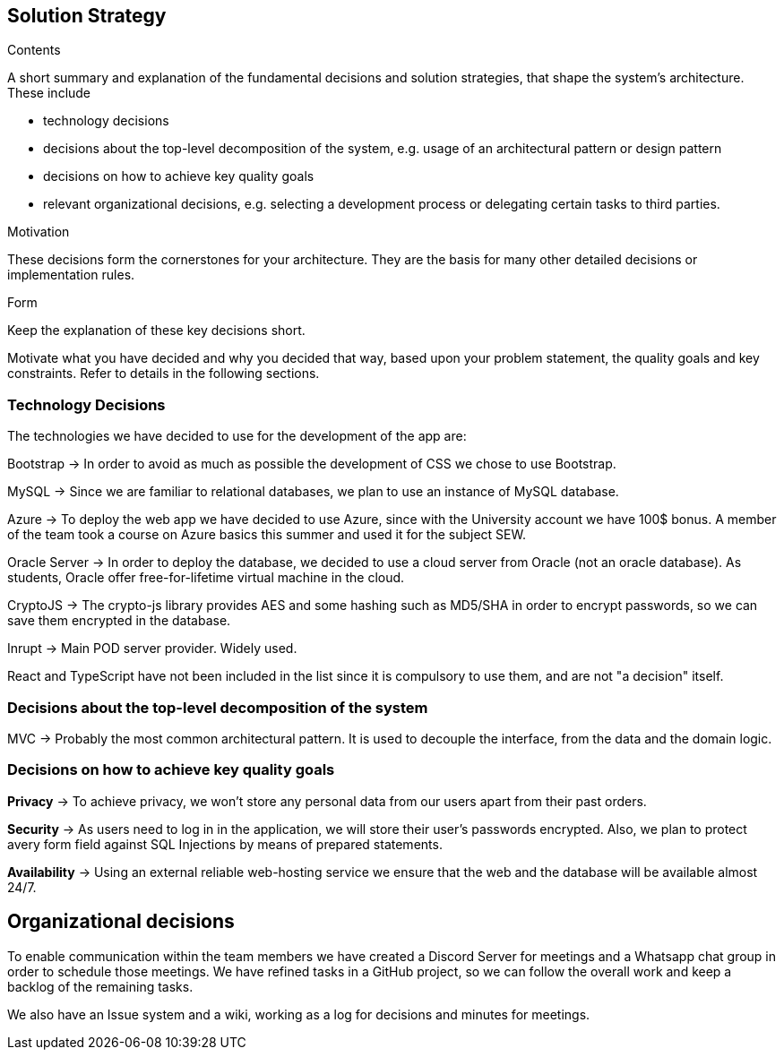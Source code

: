 [[section-solution-strategy]]
== Solution Strategy

[role="arc42help"]
****
.Contents
A short summary and explanation of the fundamental decisions and solution strategies, that shape the system's architecture.
These include

* technology decisions
* decisions about the top-level decomposition of the system, e.g. usage of an architectural pattern or design pattern
* decisions on how to achieve key quality goals
* relevant organizational decisions, e.g. selecting a development process or delegating certain tasks to third parties.

.Motivation
These decisions form the cornerstones for your architecture.
They are the basis for many other detailed decisions or implementation rules.

.Form
Keep the explanation of these key decisions short.

Motivate what you have decided and why you decided that way, based upon your problem statement, the quality goals and key constraints.
Refer to details in the following sections.
****

=== Technology Decisions

The technologies we have decided to use for the development of the app are:

Bootstrap → In order to avoid as much as possible the development of CSS we chose to use Bootstrap.

MySQL → Since we are familiar to relational databases, we plan to use an instance of MySQL database.

Azure → To deploy the web app we have decided to use Azure, since with the University account we have 100$ bonus. A member of the team took a course on Azure basics this summer and used it for the subject SEW.

Oracle Server → In order to deploy the database, we decided to use a cloud server from Oracle (not an oracle database). As students, Oracle offer free-for-lifetime virtual machine in the cloud.

CryptoJS → The crypto-js library provides AES and some hashing such as MD5/SHA in order to encrypt passwords, so we can save them encrypted in the database.

Inrupt → Main POD server provider. Widely used.

React and TypeScript have not been included in the list since it is compulsory to use them, and are not "a decision" itself.

=== Decisions about the top-level decomposition of the system

MVC → Probably the most common architectural pattern. It is used to decouple the interface, from the data and the domain logic.

=== Decisions on how to achieve key quality goals

**Privacy** → To achieve privacy, we won't store any personal data from our users apart from their past orders.

**Security** → As users need to log in in the application, we will store their user's passwords encrypted. Also, we plan to protect avery form field against SQL Injections by means of prepared statements.

**Availability** → Using an external reliable web-hosting service we ensure that the web and the database will be available almost 24/7.

== Organizational decisions

To enable communication within the team members we have created a Discord Server for meetings and a Whatsapp chat
group in order to schedule those meetings. We have refined tasks in a GitHub project, so we can follow the overall work
and keep a backlog of the remaining tasks.

We also have an Issue system and a wiki, working as a log for decisions and minutes for meetings.


